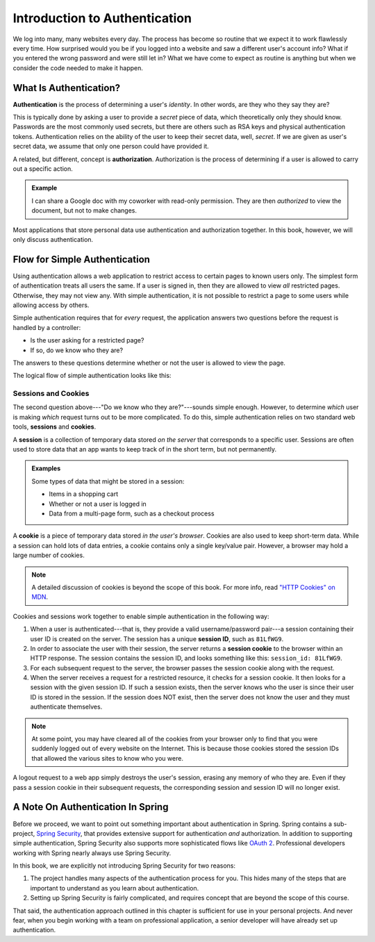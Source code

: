 Introduction to Authentication
==============================

We log into many, many websites every day. The process has become so routine that we expect it to work flawlessly every time. How surprised would you be if you logged into a website and saw a different user's account info? What if you entered the wrong password and were still let in? What we have come to expect as routine is anything but when we consider the code needed to make it happen. 

What Is Authentication?
-----------------------

.. index:: ! authentication

**Authentication** is the process of determining a user's *identity*. In other words, are they who they say they are? 

This is typically done by asking a user to provide a *secret* piece of data, which theoretically only they should know. Passwords are the most commonly used secrets, but there are others such as RSA keys and physical authentication tokens. Authentication relies on the ability of the user to keep their secret data, well, *secret*. If we are given as user's secret data, we assume that only one person could have provided it.

.. index:: ! authorization

A related, but different, concept is **authorization**. Authorization is the process of determining if a user is allowed to carry out a specific action.

.. admonition:: Example

   I can share a Google doc with my coworker with read-only permission. They are then *authorized* to view the document, but not to make changes.

Most applications that store personal data use authentication and authorization together. In this book, however, we will only discuss authentication.

Flow for Simple Authentication
------------------------------

Using authentication allows a web application to restrict access to certain pages to known users only. The simplest form of authentication treats all users the same. If a user is signed in, then they are allowed to view *all* restricted pages. Otherwise, they may not view any. With simple authentication, it is not possible to restrict a page to some users while allowing access by others.

Simple authentication requires that for *every* request, the application answers two questions before the request is handled by a controller:

- Is the user asking for a restricted page? 
- If so, do we know who they are? 

The answers to these questions determine whether or not the user is allowed to view the page.

The logical flow of simple authentication looks like this:

.. figure:: figures/authenticationflowdiagram.png
   :alt: A diagram showing the the flow of a username and password through the authentication process.

Sessions and Cookies
^^^^^^^^^^^^^^^^^^^^
.. index:: ! session, ! cookie

The second question above---"Do we know who they are?"---sounds simple enough. However, to determine *which* user is making *which* request turns out to be more complicated. To do this, simple authentication relies on two standard web tools, **sessions** and **cookies**.

A **session** is a collection of temporary data stored *on the server* that corresponds to a specific user. Sessions are often used to store data that an app wants to keep track of in the short term, but not permanently.

.. admonition:: Examples

   Some types of data that might be stored in a session:

   - Items in a shopping cart
   - Whether or not a user is logged in
   - Data from a multi-page form, such as a checkout process

A **cookie** is a piece of temporary data stored *in the user's browser*. Cookies are also used to keep short-term data. While a session can hold lots of data entries, a cookie contains only a single key/value pair. However, a browser may hold a large number of cookies.

.. admonition:: Note

   A detailed discussion of cookies is beyond the scope of this book. For more info, read `"HTTP Cookies" on MDN <https://developer.mozilla.org/en-US/docs/Web/HTTP/Cookies>`_.

Cookies and sessions work together to enable simple authentication in the following way:

.. index:: 
   single: cookie; session
   single: session; ID

#. When a user is authenticated---that is, they provide a valid username/password pair---a session containing their user ID is created on the server. The session has a unique **session ID**, such as ``81LfWG9``.
#. In order to associate the user with their session, the server returns a **session cookie** to the browser within an HTTP response. The session contains the session ID, and looks something like this: ``session_id: 81LfWG9``. 
#. For each subsequent request to the server, the browser passes the session cookie along with the request.
#. When the server receives a request for a restricted resource, it checks for a session cookie. It then looks for a session with the given session ID. If such a session exists, then the server knows who the user is since their user ID is stored in the session. If the session does NOT exist, then the server does not know the user and they must authenticate themselves.

.. todo:: session/cookie auth flow diagram

.. admonition:: Note

   At some point, you may have cleared all of the cookies from your browser only to find that you were suddenly logged out of every website on the Internet. This is because those cookies stored the session IDs that allowed the various sites to know who you were. 

A logout request to a web app simply destroys the user's session, erasing any memory of who they are. Even if they pass a session cookie in their subsequent requests, the corresponding session and session ID will no longer exist. 

A Note On Authentication In Spring
----------------------------------

Before we proceed, we want to point out something important about authentication in Spring. Spring contains a sub-project, `Spring Security <https://spring.io/projects/spring-security>`_, that provides extensive support for authentication *and* authorization. In addition to supporting simple authentication, Spring Security also supports more sophisticated flows like `OAuth 2 <https://oauth.net/2/>`_. Professional developers working with Spring nearly always use Spring Security.

In this book, we are explicitly not introducing Spring Security for two reasons:

#. The project handles many aspects of the authentication process for you. This hides many of the steps that are important to understand as you learn about authentication.
#. Setting up Spring Security is fairly complicated, and requires concept that are beyond the scope of this course.

That said, the authentication approach outlined in this chapter is sufficient for use in your personal projects. And never fear, when you begin working with a team on professional application, a senior developer will have already set up authentication.
